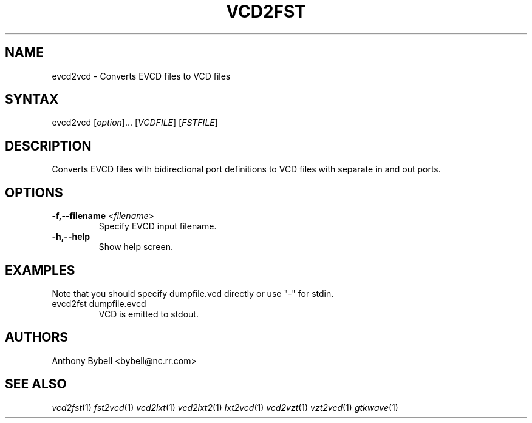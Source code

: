 .TH "VCD2FST" "1" "3.2.2" "Anthony Bybell" "Filetype Conversion"
.SH "NAME"
.LP 
evcd2vcd \- Converts EVCD files to VCD files
.SH "SYNTAX"
.LP 
evcd2vcd [\fIoption\fP]... [\fIVCDFILE\fP] [\fIFSTFILE\fP]
.SH "DESCRIPTION"
.LP 
Converts EVCD files with bidirectional port definitions to VCD files with separate in and out ports.
.SH "OPTIONS"
.LP 
.TP 
\fB\-f,\-\-filename\fR <\fIfilename\fP>
Specify EVCD input filename.
.TP 
\fB\-h,\-\-help\fR
Show help screen.
.TP 

.SH "EXAMPLES"
.LP 
Note that you should specify dumpfile.vcd directly or use "\-" for stdin.
.TP 
evcd2fst dumpfile.evcd
VCD is emitted to stdout.
.SH "AUTHORS"
.LP 
Anthony Bybell <bybell@nc.rr.com>
.SH "SEE ALSO"
.LP 
\fIvcd2fst\fP(1) \fIfst2vcd\fP(1) \fIvcd2lxt\fP(1) \fIvcd2lxt2\fP(1) \fIlxt2vcd\fP(1) \fIvcd2vzt\fP(1) \fIvzt2vcd\fP(1) \fIgtkwave\fP(1)
